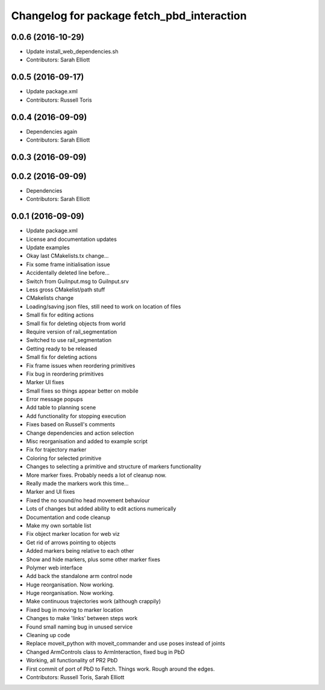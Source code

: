 ^^^^^^^^^^^^^^^^^^^^^^^^^^^^^^^^^^^^^^^^^^^
Changelog for package fetch_pbd_interaction
^^^^^^^^^^^^^^^^^^^^^^^^^^^^^^^^^^^^^^^^^^^

0.0.6 (2016-10-29)
------------------
* Update install_web_dependencies.sh
* Contributors: Sarah Elliott

0.0.5 (2016-09-17)
------------------
* Update package.xml
* Contributors: Russell Toris

0.0.4 (2016-09-09)
------------------
* Dependencies again
* Contributors: Sarah Elliott

0.0.3 (2016-09-09)
------------------

0.0.2 (2016-09-09)
------------------
* Dependencies
* Contributors: Sarah Elliott

0.0.1 (2016-09-09)
------------------
* Update package.xml
* License and documentation updates
* Update examples
* Okay  last CMakelists.tx change...
* Fix some frame initialisation issue
* Accidentally deleted line before...
* Switch from GuiInput.msg to GuiInput.srv
* Less gross CMakelist/path stuff
* CMakelists change
* Loading/saving json files, still need to work on location of files
* Small fix for editing actions
* Small fix for deleting objects from world
* Require version of rail_segmentation
* Switched to use rail_segmentation
* Getting ready to be released
* Small fix for deleting actions
* Fix frame issues when reordering primitives
* Fix bug in reordering primitives
* Marker UI fixes
* Small fixes so things appear better on mobile
* Error message popups
* Add table to planning scene
* Add functionality for stopping execution
* Fixes based on Russell's comments
* Change dependencies and action selection
* Misc reorganisation and added to example script
* Fix for trajectory marker
* Coloring for selected primitive
* Changes to selecting a primitive and structure of markers functionality
* More marker fixes. Probably needs a lot of cleanup now.
* Really made the markers work this time...
* Marker and UI fixes
* Fixed the no sound/no head movement behaviour
* Lots of changes but added ability to edit actions numerically
* Documentation and code cleanup
* Make my own sortable list
* Fix object marker location for web viz
* Get rid of arrows pointing to objects
* Added markers being relative to each other
* Show and hide markers, plus some other marker fixes
* Polymer web interface
* Add back the standalone arm control node
* Huge reorganisation. Now working.
* Huge reorganisation. Now working.
* Make continuous trajectories work (although crappily)
* Fixed bug in moving to marker location
* Changes to make 'links' between steps work
* Found small naming bug in unused service
* Cleaning up code
* Replace moveit_python with moveit_commander and use poses instead of joints
* Changed ArmControls class to ArmInteraction, fixed bug in PbD
* Working, all functionality of PR2 PbD
* First commit of port of PbD to Fetch. Things work. Rough around the edges.
* Contributors: Russell Toris, Sarah Elliott
